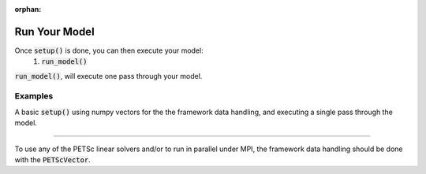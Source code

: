 :orphan:

.. _run-model:

Run Your Model
=========================

Once :code:`setup()` is done, you can then execute your model:
    #. :code:`run_model()`

:code:`run_model()`, will execute one pass through your model.

Examples
---------

A basic :code:`setup()` using numpy vectors for the the framework data handling, and executing a single pass through the model.

.. embed-test::
    openmdao.core.tests.test_problem.TestProblem.test_feature_numpyvec_setup

----

To use any of the PETSc linear solvers and/or to run in parallel under MPI, the framework data handling should be done with the :code:`PETScVector`.

.. embed-test::
    openmdao.core.tests.test_problem.TestProblem.test_feature_petsc_setup

